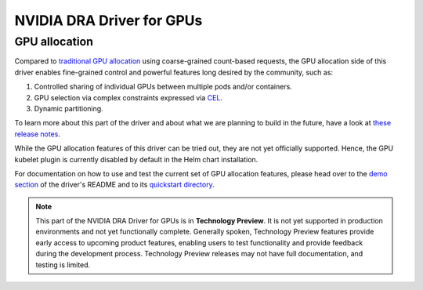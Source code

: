 .. license-header
  SPDX-FileCopyrightText: Copyright (c) 2025 NVIDIA CORPORATION & AFFILIATES. All rights reserved.
  SPDX-License-Identifier: Apache-2.0

##########################
NVIDIA DRA Driver for GPUs
##########################

.. _dra_docs_gpus:

**************
GPU allocation
**************

Compared to `traditional GPU allocation <https://kubernetes.io/docs/tasks/manage-gpus/scheduling-gpus/#using-device-plugins>`_ using coarse-grained count-based requests, the GPU allocation side of this driver enables fine-grained control and powerful features long desired by the community, such as:

#. Controlled sharing of individual GPUs between multiple pods and/or containers.
#. GPU selection via complex constraints expressed via `CEL <https://kubernetes.io/docs/reference/using-api/cel/>`_.
#. Dynamic partitioning.

To learn more about this part of the driver and about what we are planning to build in the future, have a look at `these release notes <https://github.com/NVIDIA/k8s-dra-driver-gpu/releases/tag/v25.3.0-rc.3>`_.

While the GPU allocation features of this driver can be tried out, they are not yet officially supported.
Hence, the GPU kubelet plugin is currently disabled by default in the Helm chart installation.

For documentation on how to use and test the current set of GPU allocation features, please head over to the `demo section <https://github.com/NVIDIA/k8s-dra-driver-gpu?tab=readme-ov-file#a-kind-demo>`_ of the driver's README and to its `quickstart directory <https://github.com/NVIDIA/k8s-dra-driver-gpu/tree/main/demo/specs/quickstart>`_.

.. note::
  This part of the NVIDIA DRA Driver for GPUs is in **Technology Preview**.
  It is not yet supported in production environments and not yet functionally complete.
  Generally spoken, Technology Preview features provide early access to upcoming product features, enabling users to test functionality and provide feedback during the development process.
  Technology Preview releases may not have full documentation, and testing is limited.
